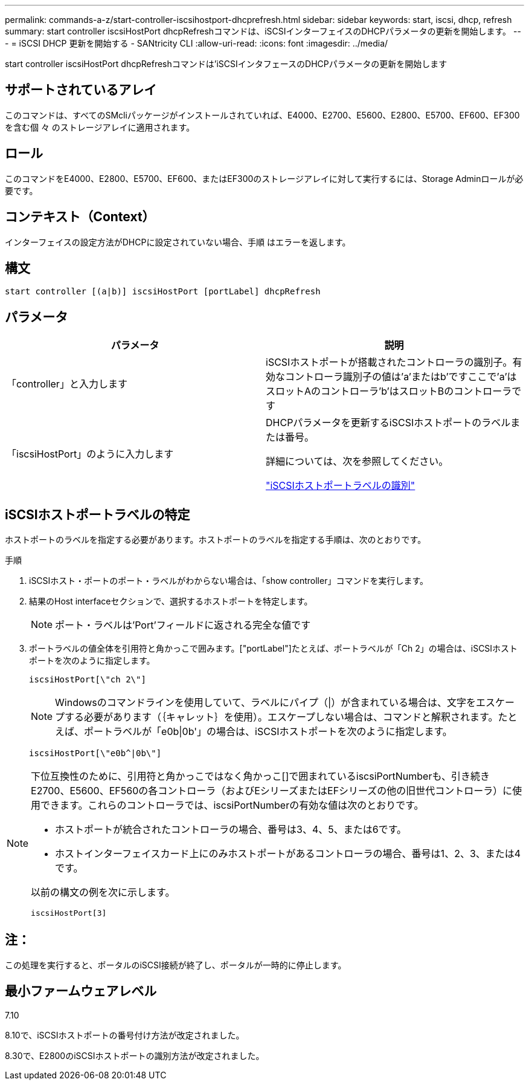 ---
permalink: commands-a-z/start-controller-iscsihostport-dhcprefresh.html 
sidebar: sidebar 
keywords: start, iscsi, dhcp, refresh 
summary: start controller iscsiHostPort dhcpRefreshコマンドは、iSCSIインターフェイスのDHCPパラメータの更新を開始します。 
---
= iSCSI DHCP 更新を開始する - SANtricity CLI
:allow-uri-read: 
:icons: font
:imagesdir: ../media/


[role="lead"]
start controller iscsiHostPort dhcpRefreshコマンドは'iSCSIインタフェースのDHCPパラメータの更新を開始します



== サポートされているアレイ

このコマンドは、すべてのSMcliパッケージがインストールされていれば、E4000、E2700、E5600、E2800、E5700、EF600、EF300を含む個 々 のストレージアレイに適用されます。



== ロール

このコマンドをE4000、E2800、E5700、EF600、またはEF300のストレージアレイに対して実行するには、Storage Adminロールが必要です。



== コンテキスト（Context）

インターフェイスの設定方法がDHCPに設定されていない場合、手順 はエラーを返します。



== 構文

[source, cli]
----
start controller [(a|b)] iscsiHostPort [portLabel] dhcpRefresh
----


== パラメータ

[cols="2*"]
|===
| パラメータ | 説明 


 a| 
「controller」と入力します
 a| 
iSCSIホストポートが搭載されたコントローラの識別子。有効なコントローラ識別子の値は'a'またはb'ですここで'a'はスロットAのコントローラ'b'はスロットBのコントローラです



 a| 
「iscsiHostPort」のように入力します
 a| 
DHCPパラメータを更新するiSCSIホストポートのラベルまたは番号。

詳細については、次を参照してください。

<<iSCSIホストポートラベルの特定,"iSCSIホストポートラベルの識別">>

|===


== iSCSIホストポートラベルの特定

ホストポートのラベルを指定する必要があります。ホストポートのラベルを指定する手順は、次のとおりです。

.手順
. iSCSIホスト・ポートのポート・ラベルがわからない場合は、「show controller」コマンドを実行します。
. 結果のHost interfaceセクションで、選択するホストポートを特定します。
+
[NOTE]
====
ポート・ラベルは'Port'フィールドに返される完全な値です

====
. ポートラベルの値全体を引用符と角かっこで囲みます。["portLabel"]たとえば、ポートラベルが「Ch 2」の場合は、iSCSIホストポートを次のように指定します。
+
[listing]
----
iscsiHostPort[\"ch 2\"]
----
+
[NOTE]
====
Windowsのコマンドラインを使用していて、ラベルにパイプ（|）が含まれている場合は、文字をエスケープする必要があります（｛キャレット｝を使用）。エスケープしない場合は、コマンドと解釈されます。たとえば、ポートラベルが「e0b|0b'」の場合は、iSCSIホストポートを次のように指定します。

====
+
[listing]
----
iscsiHostPort[\"e0b^|0b\"]
----


[NOTE]
====
下位互換性のために、引用符と角かっこではなく角かっこ[]で囲まれているiscsiPortNumberも、引き続きE2700、E5600、EF560の各コントローラ（およびEシリーズまたはEFシリーズの他の旧世代コントローラ）に使用できます。これらのコントローラでは、iscsiPortNumberの有効な値は次のとおりです。

* ホストポートが統合されたコントローラの場合、番号は3、4、5、または6です。
* ホストインターフェイスカード上にのみホストポートがあるコントローラの場合、番号は1、2、3、または4です。


以前の構文の例を次に示します。

[listing]
----
iscsiHostPort[3]
----
====


== 注：

この処理を実行すると、ポータルのiSCSI接続が終了し、ポータルが一時的に停止します。



== 最小ファームウェアレベル

7.10

8.10で、iSCSIホストポートの番号付け方法が改定されました。

8.30で、E2800のiSCSIホストポートの識別方法が改定されました。
